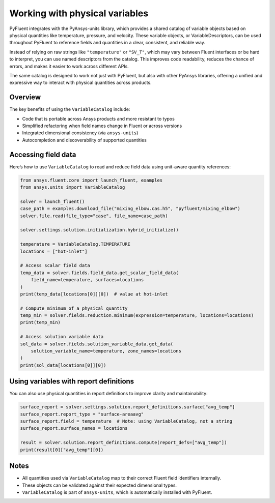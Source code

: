 ﻿.. _user_guide_variables:

===============================
Working with physical variables
===============================

PyFluent integrates with the PyAnsys-units library, which provides a shared catalog of variable objects based on physical quantities like temperature, pressure, and velocity. These variable objects, or VariableDescriptors, can be used throughout PyFluent to reference fields and quantities in a clear, consistent, and reliable way.

Instead of relying on raw strings like ``"temperature"`` or ``"SV_T"``, which may vary between Fluent interfaces or be hard to interpret, you can use named descriptors from the catalog. This improves code readability, reduces the chance of errors, and makes it easier to work across different APIs.

The same catalog is designed to work not just with PyFluent, but also with other PyAnsys libraries, offering a unified and expressive way to interact with physical quantities across products.

Overview
--------

The key benefits of using the ``VariableCatalog`` include:

- Code that is portable across Ansys products and more resistant to typos
- Simplified refactoring when field names change in Fluent or across versions
- Integrated dimensional consistency (via ``ansys-units``)
- Autocompletion and discoverability of supported quantities

Accessing field data
---------------------

Here’s how to use ``VariableCatalog`` to read and reduce field data using unit-aware quantity references:

.. code-block:: python

    from ansys.fluent.core import launch_fluent, examples
    from ansys.units import VariableCatalog

    solver = launch_fluent()
    case_path = examples.download_file("mixing_elbow.cas.h5", "pyfluent/mixing_elbow")
    solver.file.read(file_type="case", file_name=case_path)

    solver.settings.solution.initialization.hybrid_initialize()

    temperature = VariableCatalog.TEMPERATURE
    locations = ["hot-inlet"]

    # Access scalar field data
    temp_data = solver.fields.field_data.get_scalar_field_data(
        field_name=temperature, surfaces=locations
    )
    print(temp_data[locations[0]][0])  # value at hot-inlet

    # Compute minimum of a physical quantity
    temp_min = solver.fields.reduction.minimum(expression=temperature, locations=locations)
    print(temp_min)

    # Access solution variable data
    sol_data = solver.fields.solution_variable_data.get_data(
        solution_variable_name=temperature, zone_names=locations
    )
    print(sol_data[locations[0]][0])

Using variables with report definitions
---------------------------------------

You can also use physical quantities in report definitions to improve clarity and maintainability:

.. code-block:: python

    surface_report = solver.settings.solution.report_definitions.surface["avg_temp"]
    surface_report.report_type = "surface-areaavg"
    surface_report.field = temperature  # Note: using VariableCatalog, not a string
    surface_report.surface_names = locations

    result = solver.solution.report_definitions.compute(report_defs=["avg_temp"])
    print(result[0]["avg_temp"][0])

Notes
-----

- All quantities used via ``VariableCatalog`` map to their correct Fluent field identifiers internally.
- These objects can be validated against their expected dimensional types.
- ``VariableCatalog`` is part of ``ansys-units``, which is automatically installed with PyFluent.
